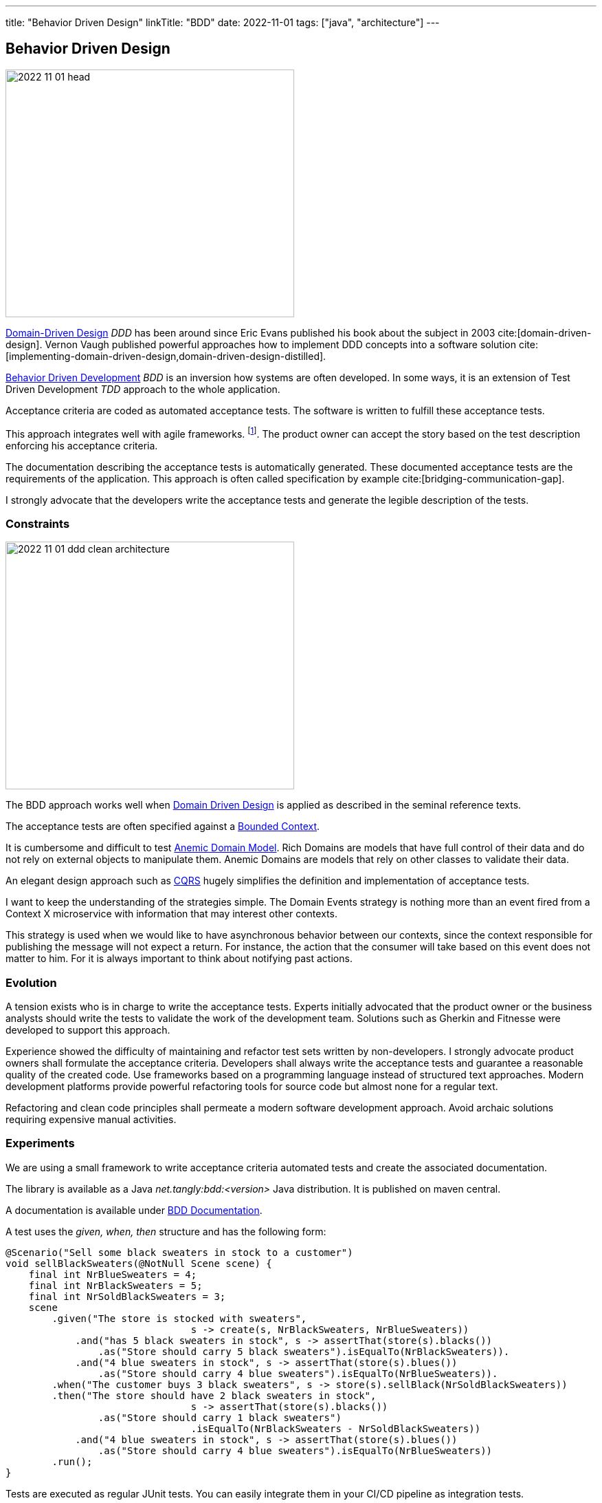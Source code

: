 ---
title: "Behavior Driven Design"
linkTitle: "BDD"
date: 2022-11-01
tags: ["java", "architecture"]
---

== Behavior Driven Design
:author: Marcel Baumann
:email: <marcel.baumann@tangly.net>
:homepage: https://www.tangly.net/
:company: https://www.tangly.net/[tangly ll c]

image::2022-11-01-head.jpg[width=420,height=360,role=left]

https://en.wikipedia.org/wiki/Domain-driven_design[Domain-Driven Design] _DDD_ has been around since Eric Evans published his book about the subject in 2003
cite:[domain-driven-design].
Vernon Vaugh published powerful approaches how to implement DDD concepts into a software solution cite:[implementing-domain-driven-design,domain-driven-design-distilled].

https://en.wikipedia.org/wiki/Behavior-driven_development[Behavior Driven Development] _BDD_ is an inversion how systems are often developed.
In some ways, it is an extension of Test Driven Development _TDD_ approach to the whole application.

Acceptance criteria are coded as automated acceptance tests.
The software is written to fulfill these acceptance tests.

This approach integrates well with agile frameworks.
footnote:[Scrum advocates recognize the compatibility with their framework.
Each story in the product backlog shall have acceptance criteria defined under the product owner's responsibility.
The key is to formulate the acceptance criteria so that they can be coded as automated tests.].
The product owner can accept the story based on the test description enforcing his acceptance criteria.

The documentation describing the acceptance tests is automatically generated.
These documented acceptance tests are the requirements of the application.
This approach is often called specification by example cite:[bridging-communication-gap].

I strongly advocate that the developers write the acceptance tests and generate the legible description of the tests.

=== Constraints

image::2022-11-01-ddd-clean-architecture.png[width=420,height=360,role=left]

The BDD approach works well when https://martinfowler.com/bliki/DomainDrivenDesign.html[Domain Driven Design] is applied as described in the seminal reference texts.

The acceptance tests are often specified against a https://martinfowler.com/bliki/BoundedContext.html[Bounded Context].

It is cumbersome and difficult to test https://martinfowler.com/bliki/AnemicDomainModel.html[Anemic Domain Model].
Rich Domains are models that have full control of their data and do not rely on external objects to manipulate them.
Anemic Domains are models that rely on other classes to validate their data.

An elegant design approach such as https://martinfowler.com/bliki/CQRS.html[CQRS] hugely simplifies the definition and implementation of acceptance tests.

I want to keep the understanding of the strategies simple.
The Domain Events strategy is nothing more than an event fired from a Context X microservice with information that may interest other contexts.

This strategy is used when we would like to have asynchronous behavior between our contexts, since the context responsible for publishing the message will not expect a return.
For instance, the action that the consumer will take based on this event does not matter to him.
For it is always important to think about notifying past actions.

=== Evolution

A tension exists who is in charge to write the acceptance tests.
Experts initially advocated that the product owner or the business analysts should write the tests to validate the work of the development team.
Solutions such as Gherkin and Fitnesse were developed to support this approach.

Experience showed the difficulty of maintaining and refactor test sets written by non-developers.
I strongly advocate product owners shall formulate the acceptance criteria.
Developers shall always write the acceptance tests and guarantee a reasonable quality of the created code.
Use frameworks based on a programming language instead of structured text approaches.
Modern development platforms provide powerful refactoring tools for source code but almost none for a regular text.

Refactoring and clean code principles shall permeate a modern software development approach.
Avoid archaic solutions requiring expensive manual activities.

=== Experiments

We are using a small framework to write acceptance criteria automated tests and create the associated documentation.

The library is available as a Java _net.tangly:bdd:<version>_ Java distribution.
It is published on maven central.

A documentation is available under link:../../../docs/bdd/[BDD Documentation].

A test uses the _given, when, then_ structure and has the following form:

[source,java]
----
@Scenario("Sell some black sweaters in stock to a customer")
void sellBlackSweaters(@NotNull Scene scene) {
    final int NrBlueSweaters = 4;
    final int NrBlackSweaters = 5;
    final int NrSoldBlackSweaters = 3;
    scene
        .given("The store is stocked with sweaters",
                                s -> create(s, NrBlackSweaters, NrBlueSweaters))
            .and("has 5 black sweaters in stock", s -> assertThat(store(s).blacks())
                .as("Store should carry 5 black sweaters").isEqualTo(NrBlackSweaters)).
            .and("4 blue sweaters in stock", s -> assertThat(store(s).blues())
                .as("Store should carry 4 blue sweaters").isEqualTo(NrBlueSweaters)).
        .when("The customer buys 3 black sweaters", s -> store(s).sellBlack(NrSoldBlackSweaters))
        .then("The store should have 2 black sweaters in stock",
                                s -> assertThat(store(s).blacks())
                .as("Store should carry 1 black sweaters")
                                .isEqualTo(NrBlackSweaters - NrSoldBlackSweaters))
            .and("4 blue sweaters in stock", s -> assertThat(store(s).blues())
                .as("Store should carry 4 blue sweaters").isEqualTo(NrBlueSweaters))
        .run();
}
----

Tests are executed as regular JUnit tests.
You can easily integrate them in your CI/CD pipeline as integration tests.

The generated documentation is
footnote:[A JSON export is also available to tailor the generated documentation to your project needs.]:

|===
a|As a store owner, I want to update the stock when I am selling sweaters to customers.

*tags:* 'Release 1.0'

.Scenario: Sell some blue sweaters in stock to a customer
[%hardbreaks]
*given* The store is stocked with sweaters *and* has 5 black sweaters in stock *and* 4 blue sweaters in stock
*when* The customer buys 3 blue sweaters
*then* The store should have 5 black sweaters in stock *and* 1 blue sweater in stock.
|===

A report example is available under link:../../../docs/bdd/bdd-report/[Report Example].

We are experimenting with projects to find out if this approach nurtures legibility and conversation between developers and users.
The results are mixed.
The integration tests are not easier to write with the library instead of regular {ref-junit5} tests.
The generated documentation and available JSON reports are valuable.
The question is how valuable are they?

We still try to define metrics to valuate the usefulness of living documentation describing the requirements of the product.
The usual approach is either to write a huge Microsoft Word document or use a specification tool storing the information in a database.
The advantages of living documentation still need to be quantified.

=== References

bibliography::[]
